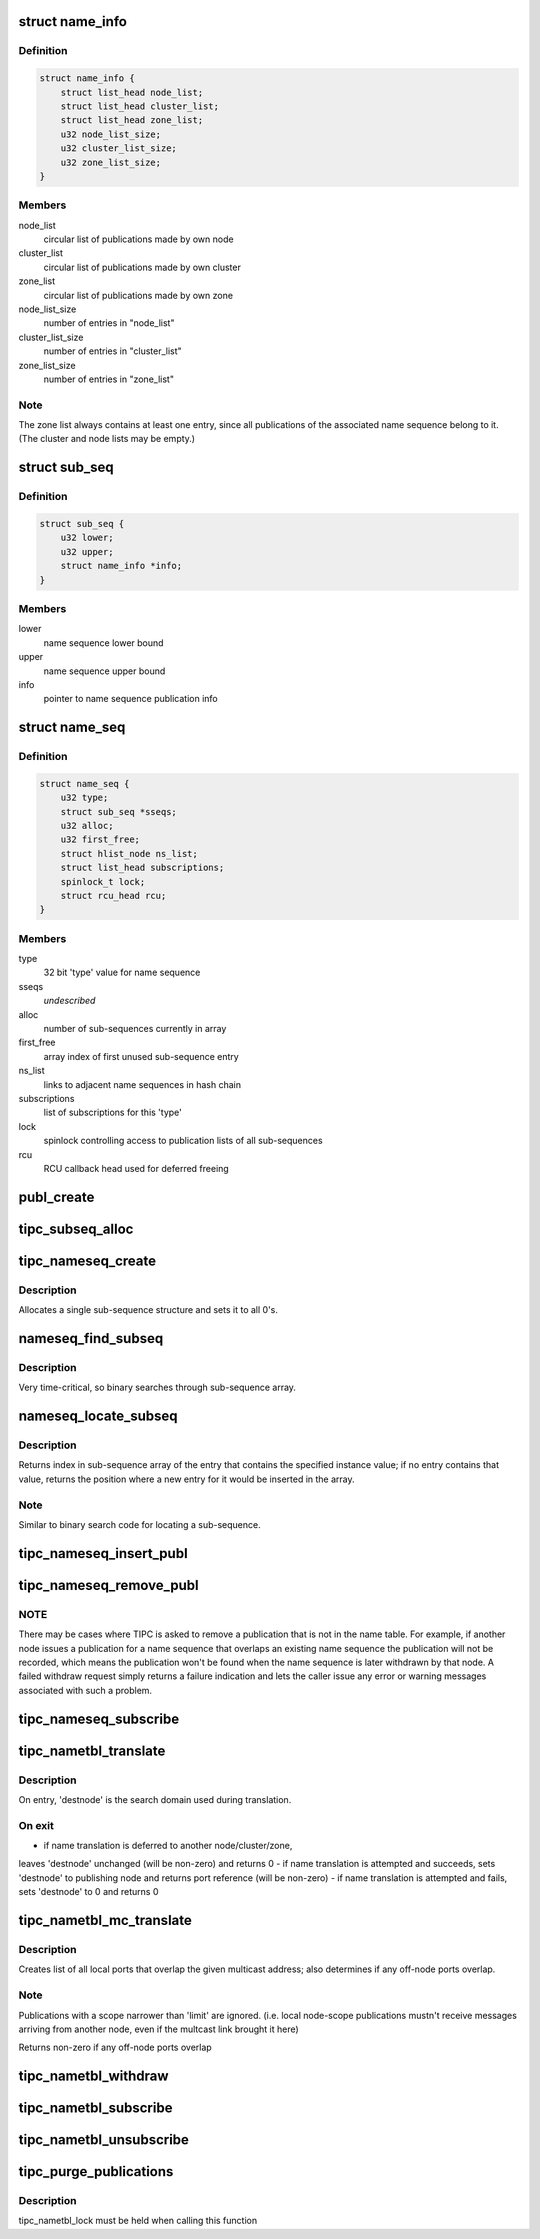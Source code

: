.. -*- coding: utf-8; mode: rst -*-
.. src-file: net/tipc/name_table.c

.. _`name_info`:

struct name_info
================

.. c:type:: struct name_info

    name sequence publication info

.. _`name_info.definition`:

Definition
----------

.. code-block:: c

    struct name_info {
        struct list_head node_list;
        struct list_head cluster_list;
        struct list_head zone_list;
        u32 node_list_size;
        u32 cluster_list_size;
        u32 zone_list_size;
    }

.. _`name_info.members`:

Members
-------

node_list
    circular list of publications made by own node

cluster_list
    circular list of publications made by own cluster

zone_list
    circular list of publications made by own zone

node_list_size
    number of entries in "node_list"

cluster_list_size
    number of entries in "cluster_list"

zone_list_size
    number of entries in "zone_list"

.. _`name_info.note`:

Note
----

The zone list always contains at least one entry, since all
publications of the associated name sequence belong to it.
(The cluster and node lists may be empty.)

.. _`sub_seq`:

struct sub_seq
==============

.. c:type:: struct sub_seq

    container for all published instances of a name sequence

.. _`sub_seq.definition`:

Definition
----------

.. code-block:: c

    struct sub_seq {
        u32 lower;
        u32 upper;
        struct name_info *info;
    }

.. _`sub_seq.members`:

Members
-------

lower
    name sequence lower bound

upper
    name sequence upper bound

info
    pointer to name sequence publication info

.. _`name_seq`:

struct name_seq
===============

.. c:type:: struct name_seq

    container for all published instances of a name type

.. _`name_seq.definition`:

Definition
----------

.. code-block:: c

    struct name_seq {
        u32 type;
        struct sub_seq *sseqs;
        u32 alloc;
        u32 first_free;
        struct hlist_node ns_list;
        struct list_head subscriptions;
        spinlock_t lock;
        struct rcu_head rcu;
    }

.. _`name_seq.members`:

Members
-------

type
    32 bit 'type' value for name sequence

sseqs
    *undescribed*

alloc
    number of sub-sequences currently in array

first_free
    array index of first unused sub-sequence entry

ns_list
    links to adjacent name sequences in hash chain

subscriptions
    list of subscriptions for this 'type'

lock
    spinlock controlling access to publication lists of all sub-sequences

rcu
    RCU callback head used for deferred freeing

.. _`publ_create`:

publ_create
===========

.. c:function:: struct publication *publ_create(u32 type, u32 lower, u32 upper, u32 scope, u32 node, u32 port_ref, u32 key)

    create a publication structure

    :param u32 type:
        *undescribed*

    :param u32 lower:
        *undescribed*

    :param u32 upper:
        *undescribed*

    :param u32 scope:
        *undescribed*

    :param u32 node:
        *undescribed*

    :param u32 port_ref:
        *undescribed*

    :param u32 key:
        *undescribed*

.. _`tipc_subseq_alloc`:

tipc_subseq_alloc
=================

.. c:function:: struct sub_seq *tipc_subseq_alloc(u32 cnt)

    allocate a specified number of sub-sequence structures

    :param u32 cnt:
        *undescribed*

.. _`tipc_nameseq_create`:

tipc_nameseq_create
===================

.. c:function:: struct name_seq *tipc_nameseq_create(u32 type, struct hlist_head *seq_head)

    create a name sequence structure for the specified 'type'

    :param u32 type:
        *undescribed*

    :param struct hlist_head \*seq_head:
        *undescribed*

.. _`tipc_nameseq_create.description`:

Description
-----------

Allocates a single sub-sequence structure and sets it to all 0's.

.. _`nameseq_find_subseq`:

nameseq_find_subseq
===================

.. c:function:: struct sub_seq *nameseq_find_subseq(struct name_seq *nseq, u32 instance)

    find sub-sequence (if any) matching a name instance

    :param struct name_seq \*nseq:
        *undescribed*

    :param u32 instance:
        *undescribed*

.. _`nameseq_find_subseq.description`:

Description
-----------

Very time-critical, so binary searches through sub-sequence array.

.. _`nameseq_locate_subseq`:

nameseq_locate_subseq
=====================

.. c:function:: u32 nameseq_locate_subseq(struct name_seq *nseq, u32 instance)

    determine position of name instance in sub-sequence

    :param struct name_seq \*nseq:
        *undescribed*

    :param u32 instance:
        *undescribed*

.. _`nameseq_locate_subseq.description`:

Description
-----------

Returns index in sub-sequence array of the entry that contains the specified
instance value; if no entry contains that value, returns the position
where a new entry for it would be inserted in the array.

.. _`nameseq_locate_subseq.note`:

Note
----

Similar to binary search code for locating a sub-sequence.

.. _`tipc_nameseq_insert_publ`:

tipc_nameseq_insert_publ
========================

.. c:function:: struct publication *tipc_nameseq_insert_publ(struct net *net, struct name_seq *nseq, u32 type, u32 lower, u32 upper, u32 scope, u32 node, u32 port, u32 key)

    :param struct net \*net:
        *undescribed*

    :param struct name_seq \*nseq:
        *undescribed*

    :param u32 type:
        *undescribed*

    :param u32 lower:
        *undescribed*

    :param u32 upper:
        *undescribed*

    :param u32 scope:
        *undescribed*

    :param u32 node:
        *undescribed*

    :param u32 port:
        *undescribed*

    :param u32 key:
        *undescribed*

.. _`tipc_nameseq_remove_publ`:

tipc_nameseq_remove_publ
========================

.. c:function:: struct publication *tipc_nameseq_remove_publ(struct net *net, struct name_seq *nseq, u32 inst, u32 node, u32 ref, u32 key)

    :param struct net \*net:
        *undescribed*

    :param struct name_seq \*nseq:
        *undescribed*

    :param u32 inst:
        *undescribed*

    :param u32 node:
        *undescribed*

    :param u32 ref:
        *undescribed*

    :param u32 key:
        *undescribed*

.. _`tipc_nameseq_remove_publ.note`:

NOTE
----

There may be cases where TIPC is asked to remove a publication
that is not in the name table.  For example, if another node issues a
publication for a name sequence that overlaps an existing name sequence
the publication will not be recorded, which means the publication won't
be found when the name sequence is later withdrawn by that node.
A failed withdraw request simply returns a failure indication and lets the
caller issue any error or warning messages associated with such a problem.

.. _`tipc_nameseq_subscribe`:

tipc_nameseq_subscribe
======================

.. c:function:: void tipc_nameseq_subscribe(struct name_seq *nseq, struct tipc_subscription *s)

    attach a subscription, and issue the prescribed number of events if there is any sub- sequence overlapping with the requested sequence

    :param struct name_seq \*nseq:
        *undescribed*

    :param struct tipc_subscription \*s:
        *undescribed*

.. _`tipc_nametbl_translate`:

tipc_nametbl_translate
======================

.. c:function:: u32 tipc_nametbl_translate(struct net *net, u32 type, u32 instance, u32 *destnode)

    perform name translation

    :param struct net \*net:
        *undescribed*

    :param u32 type:
        *undescribed*

    :param u32 instance:
        *undescribed*

    :param u32 \*destnode:
        *undescribed*

.. _`tipc_nametbl_translate.description`:

Description
-----------

On entry, 'destnode' is the search domain used during translation.

.. _`tipc_nametbl_translate.on-exit`:

On exit
-------

- if name translation is deferred to another node/cluster/zone,
leaves 'destnode' unchanged (will be non-zero) and returns 0
- if name translation is attempted and succeeds, sets 'destnode'
to publishing node and returns port reference (will be non-zero)
- if name translation is attempted and fails, sets 'destnode' to 0
and returns 0

.. _`tipc_nametbl_mc_translate`:

tipc_nametbl_mc_translate
=========================

.. c:function:: int tipc_nametbl_mc_translate(struct net *net, u32 type, u32 lower, u32 upper, u32 limit, struct tipc_plist *dports)

    find multicast destinations

    :param struct net \*net:
        *undescribed*

    :param u32 type:
        *undescribed*

    :param u32 lower:
        *undescribed*

    :param u32 upper:
        *undescribed*

    :param u32 limit:
        *undescribed*

    :param struct tipc_plist \*dports:
        *undescribed*

.. _`tipc_nametbl_mc_translate.description`:

Description
-----------

Creates list of all local ports that overlap the given multicast address;
also determines if any off-node ports overlap.

.. _`tipc_nametbl_mc_translate.note`:

Note
----

Publications with a scope narrower than 'limit' are ignored.
(i.e. local node-scope publications mustn't receive messages arriving
from another node, even if the multcast link brought it here)

Returns non-zero if any off-node ports overlap

.. _`tipc_nametbl_withdraw`:

tipc_nametbl_withdraw
=====================

.. c:function:: int tipc_nametbl_withdraw(struct net *net, u32 type, u32 lower, u32 ref, u32 key)

    withdraw name publication from network name tables

    :param struct net \*net:
        *undescribed*

    :param u32 type:
        *undescribed*

    :param u32 lower:
        *undescribed*

    :param u32 ref:
        *undescribed*

    :param u32 key:
        *undescribed*

.. _`tipc_nametbl_subscribe`:

tipc_nametbl_subscribe
======================

.. c:function:: void tipc_nametbl_subscribe(struct tipc_subscription *s)

    add a subscription object to the name table

    :param struct tipc_subscription \*s:
        *undescribed*

.. _`tipc_nametbl_unsubscribe`:

tipc_nametbl_unsubscribe
========================

.. c:function:: void tipc_nametbl_unsubscribe(struct tipc_subscription *s)

    remove a subscription object from name table

    :param struct tipc_subscription \*s:
        *undescribed*

.. _`tipc_purge_publications`:

tipc_purge_publications
=======================

.. c:function:: void tipc_purge_publications(struct net *net, struct name_seq *seq)

    remove all publications for a given type

    :param struct net \*net:
        *undescribed*

    :param struct name_seq \*seq:
        *undescribed*

.. _`tipc_purge_publications.description`:

Description
-----------

tipc_nametbl_lock must be held when calling this function

.. This file was automatic generated / don't edit.

